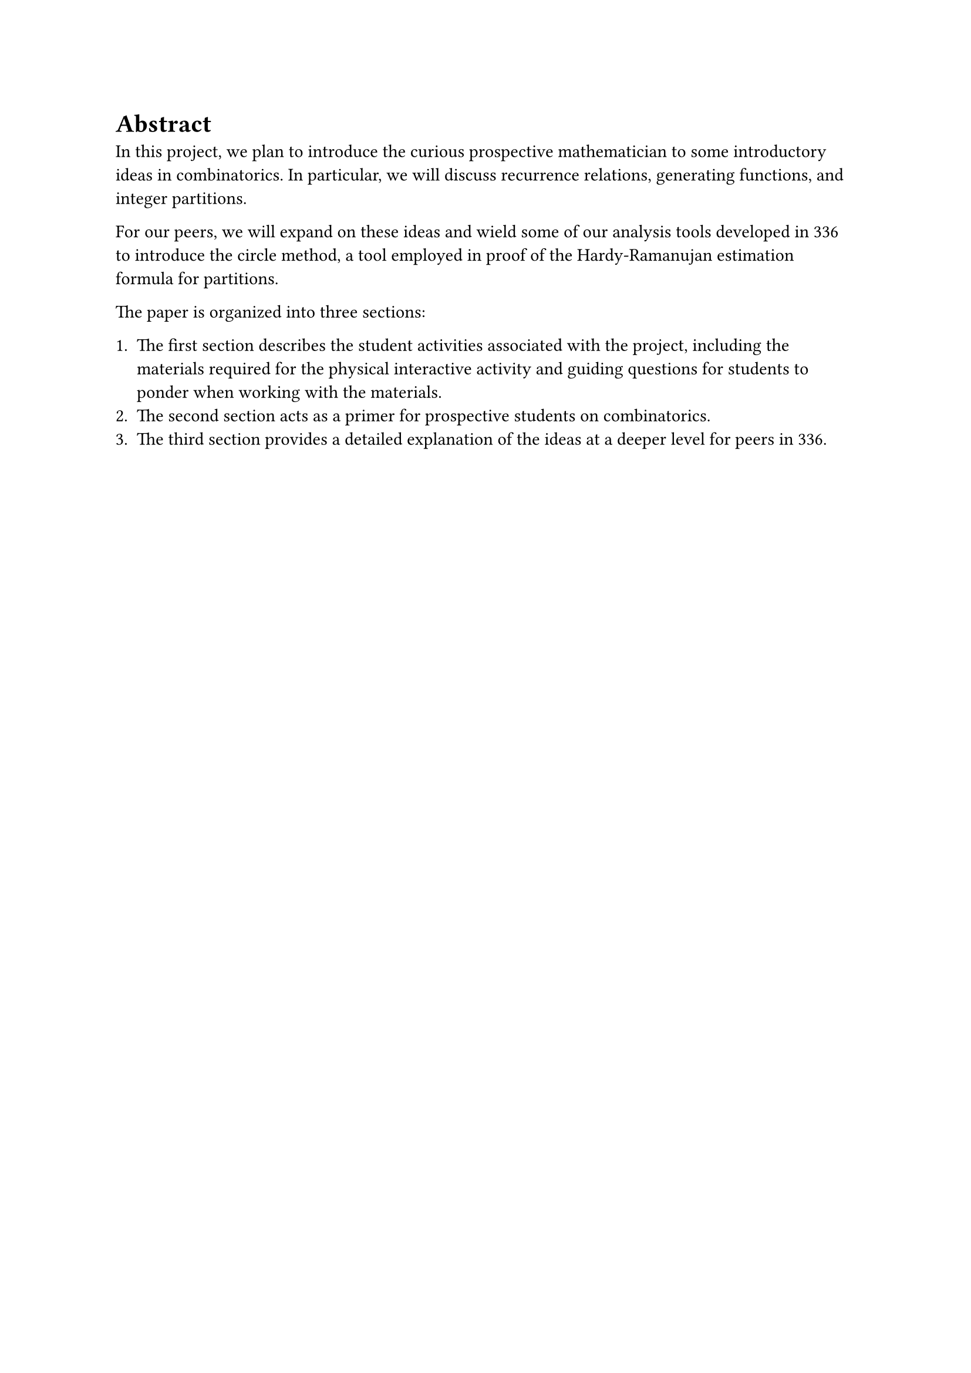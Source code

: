 #heading(numbering: none)[Abstract]

In this project, we plan to introduce the curious prospective mathematician to some introductory ideas in combinatorics.
In particular, we will discuss recurrence relations, generating functions, and integer partitions.

For our peers, we will expand on these ideas and wield some of our analysis tools developed in 336 to introduce the circle method, a tool employed in proof of the Hardy-Ramanujan estimation formula for partitions.

The paper is organized into three sections:

#set enum(numbering: "1.", indent: 0em, spacing: 1em)

1. The first section describes the student activities associated with the project, including the materials required for the physical interactive activity and guiding questions for students to ponder when working with the materials.
2. The second section acts as a primer for prospective students on combinatorics.
3. The third section provides a detailed explanation of the ideas at a deeper level for peers in 336.

